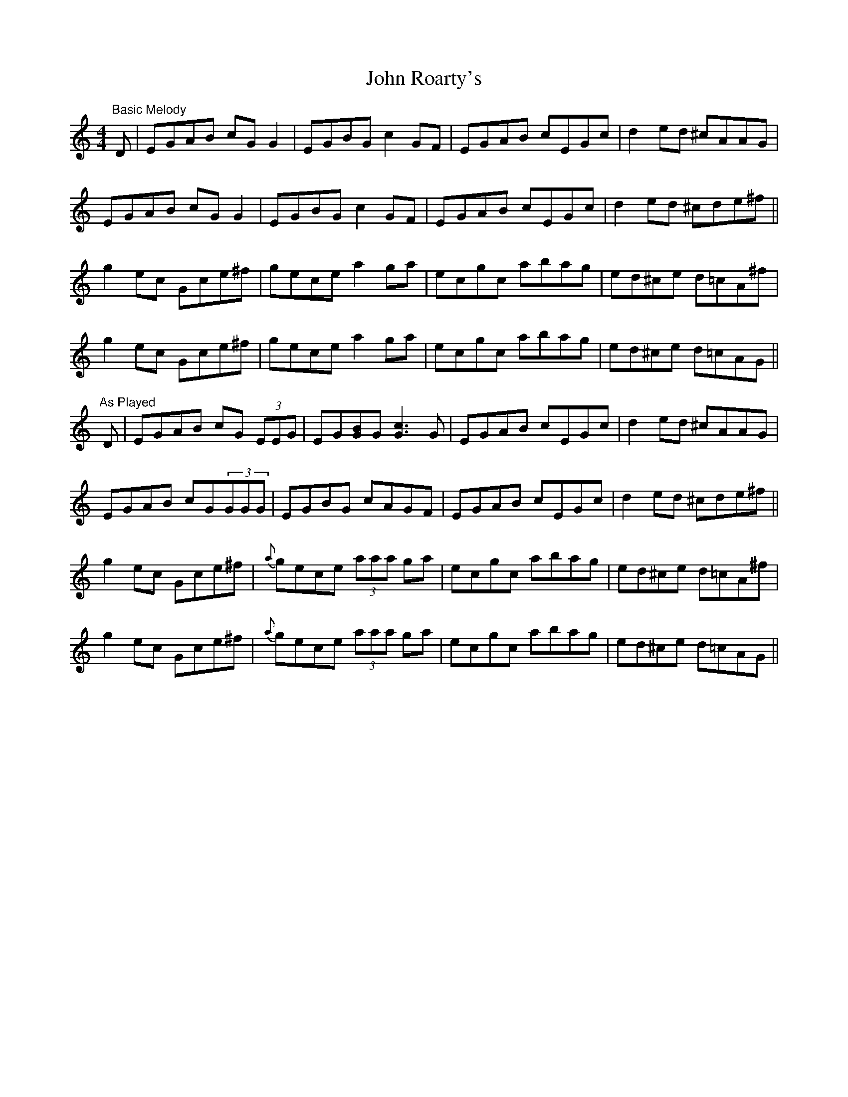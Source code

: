 X: 1
T: John Roarty's
Z: Will Harmon
S: https://thesession.org/tunes/3509#setting3509
R: reel
M: 4/4
L: 1/8
K: Cmaj
"Basic Melody"
D|EGAB cGG2|EGBG c2 GF|EGAB cEGc|d2 ed ^cAAG|
EGAB cGG2|EGBG c2 GF|EGAB cEGc|d2 ed ^cde^f||
g2 ec Gce^f|gece a2 ga|ecgc abag|ed^ce d=cA^f|
g2 ec Gce^f|gece a2 ga|ecgc abag|ed^ce d=cAG||
"As Played"
D|EGAB cG (3EEG|EG[BG]G [c3G3] G|EGAB cEGc|d2 ed ^cAAG|
EGAB cG(3GGG|EGBG cAGF|EGAB cEGc|d2 ed ^cde^f||
g2 ec Gce^f|{a}gece (3aaa ga|ecgc abag|ed^ce d=cA^f|
g2 ec Gce^f|{a}gece (3aaa ga|ecgc abag|ed^ce d=cAG||
